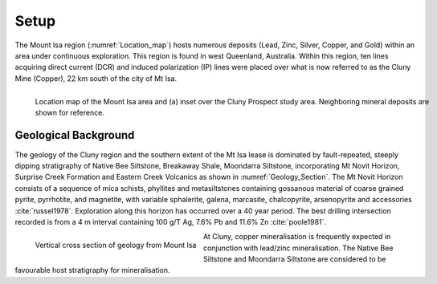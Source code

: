 .. _mt_isa_setp:

Setup
=====

The Mount Isa region (:numref:`Location_map`) hosts numerous deposits (Lead, Zinc, Silver, Copper, and Gold) within an area under continuous exploration. This region is found in west Queenland, Australia. Within this region, ten lines acquiring direct current (DCR) and induced polarization (IP) lines were placed over what is now referred to as the Cluny Mine (Copper), 22 km south of the city of Mt Isa.

.. figure:: images/Location_Map_KDF.png
    :align: left
    :figwidth: 100%
    :name: Location_map

    Location map of the Mount Isa area and (a) inset over the Cluny Prospect study area. Neighboring mineral deposits are shown for reference.


Geological Background
---------------------

The geology of the Cluny region and the southern extent of the
Mt Isa lease is dominated by fault-repeated, steeply dipping
stratigraphy of Native Bee Siltstone, Breakaway Shale,
Moondarra Siltstone, incorporating Mt Novit Horizon, Surprise
Creek Formation and Eastern Creek Volcanics as shown in :numref:`Geology_Section`. The Mt Novit
Horizon consists of a sequence of mica schists, phyllites and
metasiltstones containing gossanous material of coarse grained
pyrite, pyrrhotite, and magnetite, with variable sphalerite, galena,
marcasite, chalcopyrite, arsenopyrite and accessories :cite:`russel1978`. Exploration along this horizon has occurred over a 40
year period. The best drilling intersection recorded is from a 4
m interval containing 100 g/T Ag, 7.6% Pb and 11.6% Zn :cite:`poole1981`.


.. figure:: ./images/Geological_Section_Paper.png
    :align: left
    :scale: 80%
    :name: Geology_Section

    Vertical cross section of geology from Mount Isa


At Cluny, copper mineralisation
is frequently expected in conjunction with lead/zinc mineralisation. The Native Bee Siltstone and
Moondarra Siltstone are considered to be favourable host stratigraphy for mineralisation.


.. **References:**

..  .. bibliography:: ../../references.bib
..     :style: alpha
..     :encoding: latex+latin
..     :filter: docname in docnames
